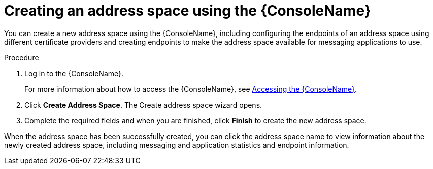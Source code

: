 // Module included in the following assemblies:
//
// assembly-managing-address-spaces.adoc

[id='proc-create-address-space-console-{context}']
= Creating an address space using the {ConsoleName}

You can create a new address space using the {ConsoleName}, including configuring the endpoints of an address space using different certificate providers and creating endpoints to make the address space available for messaging applications to use.

.Procedure

. Log in to the {ConsoleName}.
+
For more information about how to access the {ConsoleName}, see link:{BookUrlBase}{BaseProductVersion}{BookNameUrl}#logging-into-console-messaging[Accessing the {ConsoleName}].

. Click *Create Address Space*. The Create address space wizard opens.

. Complete the required fields and when you are finished, click *Finish* to create the new address space.

When the address space has been successfully created, you can click the address space name to view information about the newly created address space, including messaging and application statistics and endpoint information.
